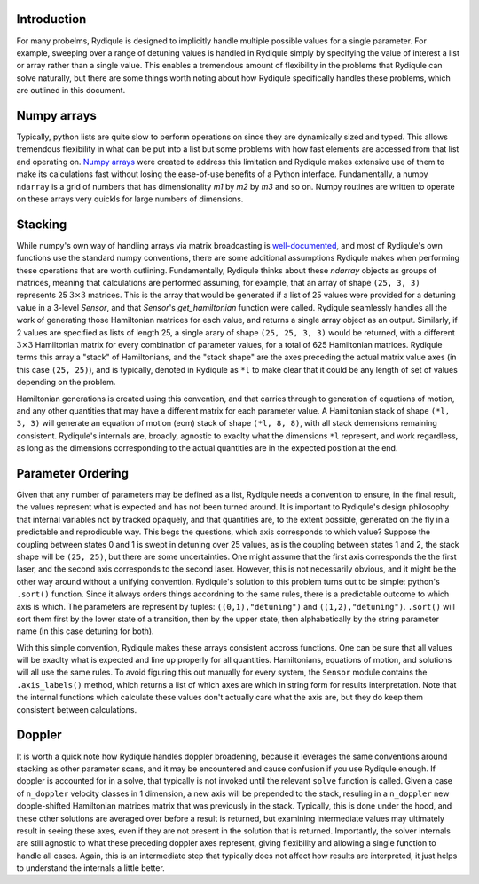 Introduction
============

For many probelms, Rydiqule is designed to implicitly handle multiple possible values for a
single parameter. For example, sweeping over a range of detuning values is handled in Rydiqule
simply by specifying the value of interest a list or array rather than a single value. This
enables a tremendous amount of flexibility in the problems that Rydiqule can solve naturally,
but there are some things worth noting about how Rydiqule specifically handles these problems, 
which are outlined in this document. 

Numpy arrays
============

Typically, python lists are quite slow to perform operations on since they are dynamically sized
and typed. This allows tremendous flexibility in what can be put into a list but some problems
with how fast elements are accessed from that list and operating on. `Numpy arrays <https://numpy.org/doc/stable/user/whatisnumpy.html>`_
were created to address this limitation and Rydiqule makes extensive use of them to make
its calculations fast without losing the ease-of-use benefits of a Python interface. Fundamentally,
a numpy ``ndarray`` is a grid of numbers that has dimensionality `m1` by `m2` by `m3` and so on.
Numpy routines are written to operate on these arrays very quickls for large numbers of dimensions.

Stacking
========

While numpy's own way of handling arrays via matrix broadcasting is `well-documented <https://numpy.org/doc/>`_,
and most of Rydiqule's own functions use the standard numpy conventions, there are some additional
assumptions Rydiqule makes when performing these operations that are worth outlining. Fundamentally,
Rydiqule thinks about these `ndarray` objects as groups of matrices, meaning that calculations 
are performed assuming, for example, that an array of shape ``(25, 3, 3)`` represents 25 :math:`3\times 3`
matrices. This is the array that would be generated if a list of 25 values were provided for a 
detuning value in a 3-level `Sensor`, and that `Sensor`'s `get_hamiltonian` function were called.
Rydiqule seamlessly handles all the work of generating those Hamiltonian matrices for each value, and returns
a single array object as an output. Similarly, if 2 values are specified as lists of length 25, 
a single arary of shape ``(25, 25, 3, 3)`` would be returned, with a different :math:`3\times 3`
Hamiltonian matrix for every combination of parameter values, for a total of 625 Hamiltonian matrices. 
Rydiqule terms this array a "stack" of Hamiltonians, and the "stack shape" are the axes preceding the actual
matrix value axes (in this case ``(25, 25)``), and is typically, denoted in Rydiqule as ``*l`` to
make clear that it could be any length of set of values depending on the problem.

Hamiltonian generations is created using this convention, and that carries through to generation of 
equations of motion, and any other quantities that may have a different matrix for each parameter
value. A Hamiltonian stack of shape ``(*l, 3, 3)`` will generate an equation of motion (eom) stack
of shape ``(*l, 8, 8)``, with all stack demensions remaining consistent. Rydiqule's internals
are, broadly, agnostic to exaclty what the dimensions ``*l`` represent, and work regardless, as long as the
dimensions corresponding to the actual quantities are in the expected position at the end.

Parameter Ordering
==================

Given that any number of parameters may be defined as a list, Rydiqule needs a convention to ensure, in the final
result, the values represent what is expected and has not been turned around. It is important to Rydiqule's
design philosophy that internal variables not by tracked opaquely, and that quantities are, to the extent
possible, generated on the fly in a predictable and reprodicuble way. This begs the questions, which
axis corresponds to which value? Suppose the coupling between states 0 and 1 is swept in detuning over 25
values, as is the coupling between states 1 and 2, the stack shape will be ``(25, 25)``, but there 
are some uncertainties. One might assume that the first axis corresponds the the first laser, and the second
axis corresponds to the second laser. However, this is not necessarily obvious, and it might be the other
way around without a unifying convention. Rydiqule's solution to this problem turns out to be simple: python's
``.sort()`` function. Since it always orders things accordning to the same rules, there is a predictable outcome
to which axis is which. The parameters are represent by tuples: ``((0,1),"detuning")`` and ``((1,2),"detuning")``.
``.sort()`` will sort them first by the lower state of a transition, then by the upper state, then alphabetically by
the string parameter name (in this case detuning for both). 

With this simple convention, Rydiqule makes these arrays consistent accross functions. One can be sure that all 
values will be exaclty what is expected and line up properly for all quantities. Hamiltonians, equations of motion,
and solutions will all use the same rules. To avoid figuring this out manually for every system, the ``Sensor`` module
contains the ``.axis_labels()`` method, which returns a list of which axes are which in string form for
results interpretation. Note that the internal functions which calculate these values don't actually care
what the axis are, but they do keep them consistent between calculations.

Doppler
=======

It is worth a quick note how Rydiqule handles doppler broadening, because it leverages the same conventions
around stacking as other parameter scans, and it may be encountered and cause confusion if you use Rydiqule
enough. If doppler is accounted for in a solve, that typically is not invoked until the relevant ``solve`` 
function is called. Given a case of ``n_doppler`` velocity classes in 1 dimension, a new axis will be prepended
to the stack, resuling in a ``n_doppler`` new dopple-shifted Hamiltonian matrices matrix that was previously
in the stack. Typically, this is done under the hood, and these other solutions are averaged over before
a result is returned, but examining intermediate values may ultimately result in seeing these axes, even
if they are not present in the solution that is returned. Importantly, the solver internals are still agnostic
to what these preceding doppler axes represent, giving flexibility and allowing a single function to handle
all cases. Again, this is an intermediate step that typically does not affect how results are interpreted, 
it just helps to understand the internals a little better.